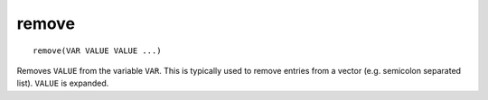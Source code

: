 remove
------

.. deprecated:: 3.0

  Use the :command:`list(REMOVE_ITEM)` command instead.

::

  remove(VAR VALUE VALUE ...)

Removes ``VALUE`` from the variable ``VAR``.  This is typically used to
remove entries from a vector (e.g.  semicolon separated list).  ``VALUE``
is expanded.
